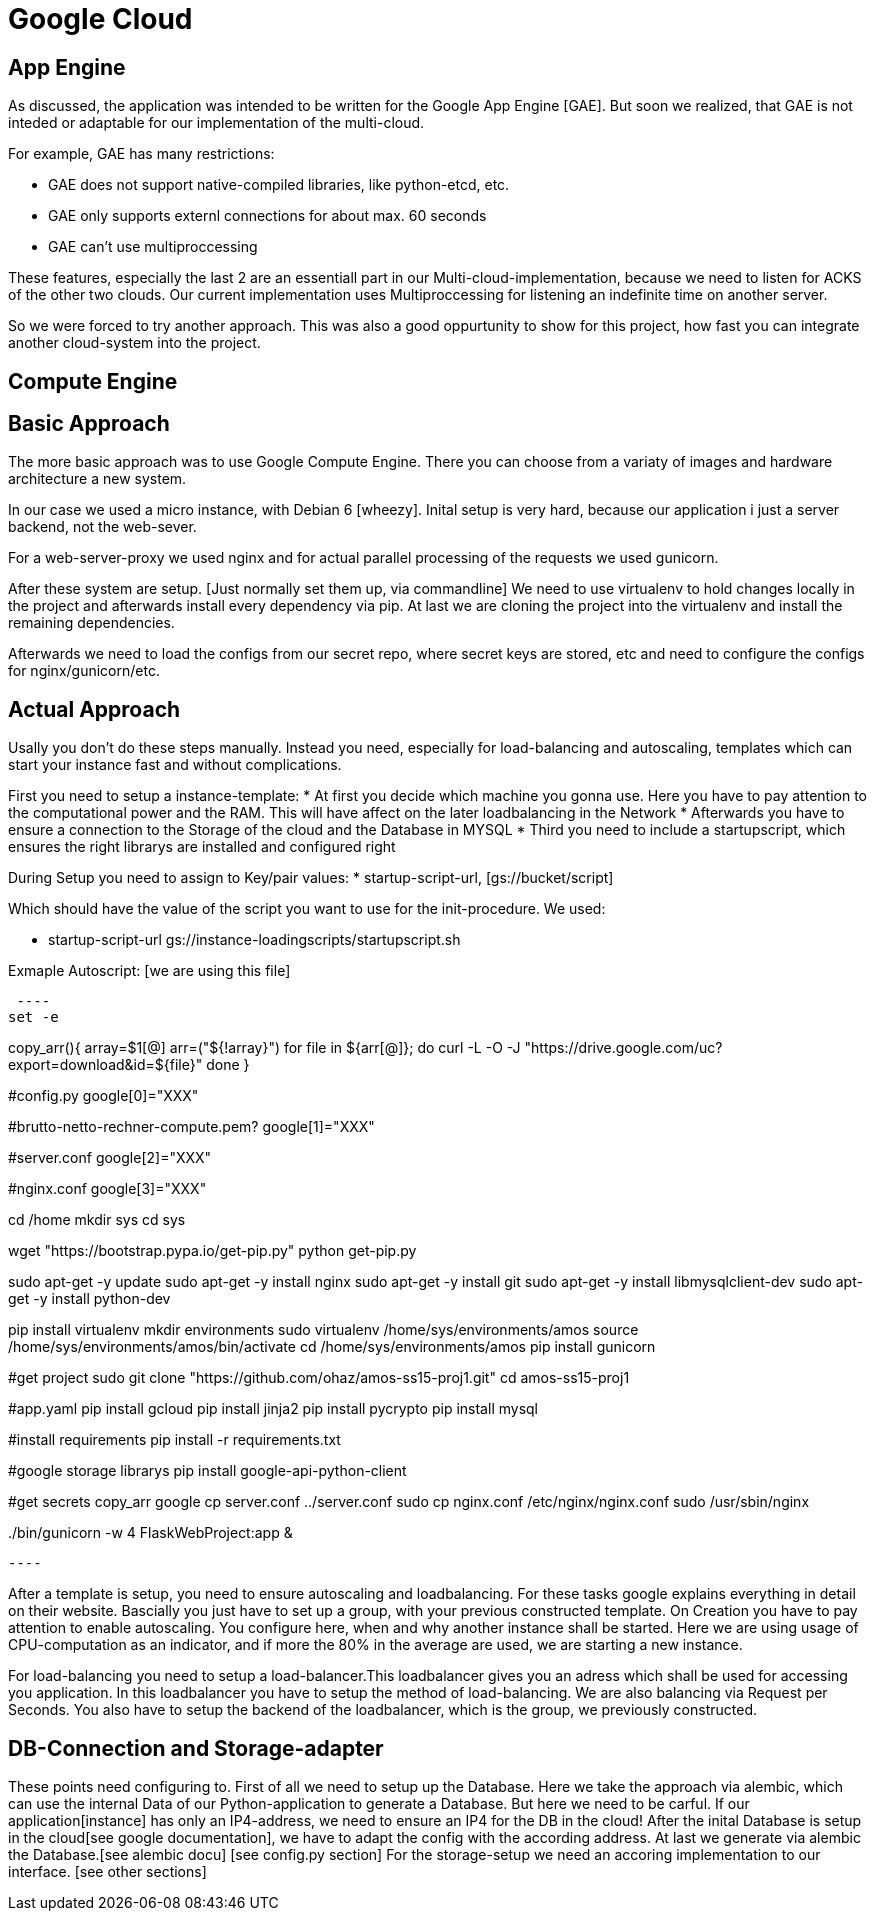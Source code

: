 Google Cloud
============


== App Engine ==

As discussed, the application was intended to be written for the Google App Engine [GAE]. But soon we realized, that GAE is not inteded or adaptable for our implementation of the multi-cloud.

For example, GAE has many restrictions:

* GAE does not support native-compiled libraries, like python-etcd, etc.
* GAE only supports externl connections for about max. 60 seconds
* GAE can't use multiproccessing

These features, especially the last 2 are an essentiall part in our Multi-cloud-implementation, because we need to listen for ACKS of the other two clouds. Our current implementation uses Multiproccessing for listening an indefinite time on another server.

So we were forced to try another approach. This was also a good oppurtunity to show for this project, how fast you can integrate another cloud-system into the project.  

== Compute Engine ==

== Basic Approach ==

The more basic approach was to use Google Compute Engine. There you can choose from a variaty of images and hardware architecture a new system.

In our case we used a micro instance, with Debian 6 [wheezy]. Inital setup is very hard, because our application i just a server backend, not the web-sever.

For a web-server-proxy we used nginx and for actual parallel processing of the requests we used gunicorn.

After these system are setup. [Just normally set them up, via commandline] We need to use virtualenv to hold changes locally in the project and afterwards install every dependency via pip. At last we are cloning the project into the virtualenv and install the remaining dependencies.

Afterwards we need to load the configs from our secret repo, where secret keys are stored, etc and need to configure the configs for nginx/gunicorn/etc.

== Actual Approach ==

Usally you don't do these steps manually. Instead you need, especially for load-balancing and autoscaling, templates which can start your instance fast and without complications.

First you need to setup a instance-template:
* At first you decide which machine you gonna use. Here you have to pay attention to the computational power and the RAM. This will have affect on the later loadbalancing in the Network
* Afterwards you have to ensure a connection to the Storage of the cloud and the Database in MYSQL
* Third you need to include a startupscript, which ensures the right librarys are installed and configured right

During Setup you need to assign to Key/pair values:
* startup-script-url, [gs://bucket/script]
 
Which should have the value of the script you want to use for the init-procedure.
We used:

* startup-script-url gs://instance-loadingscripts/startupscript.sh

Exmaple Autoscript: [we are using this file]

 ---- 
set -e

copy_arr(){
    array=$1[@]
    arr=("${!array}")
    for file in ${arr[@]};
    do
        curl -L -O -J "https://drive.google.com/uc?export=download&id=${file}"
    done
}


#config.py
google[0]="XXX"

#brutto-netto-rechner-compute.pem?
google[1]="XXX"

#server.conf
google[2]="XXX"

#nginx.conf
google[3]="XXX"

cd /home
mkdir sys
cd sys

wget "https://bootstrap.pypa.io/get-pip.py"
python get-pip.py

sudo apt-get -y update
sudo apt-get -y install nginx
sudo apt-get -y install git
sudo apt-get -y install libmysqlclient-dev
sudo apt-get -y install python-dev

pip install virtualenv
mkdir environments
sudo virtualenv /home/sys/environments/amos
source /home/sys/environments/amos/bin/activate
cd /home/sys/environments/amos
pip install gunicorn

#get project
sudo git clone "https://github.com/ohaz/amos-ss15-proj1.git"
cd amos-ss15-proj1

#app.yaml
pip install gcloud
pip install jinja2
pip install pycrypto
pip install mysql

#install requirements
pip install -r requirements.txt

#google storage librarys
pip install google-api-python-client

#get secrets
copy_arr google
cp server.conf ../server.conf
sudo cp nginx.conf /etc/nginx/nginx.conf
sudo /usr/sbin/nginx

../bin/gunicorn -w 4 FlaskWebProject:app &

 ---- 

After a template is setup, you need to ensure autoscaling and loadbalancing. For these tasks google explains everything in detail on their website. Bascially you just have to set up a group, with your previous constructed template. On Creation you have to pay attention to enable autoscaling. You configure here, when and why another instance shall be started. Here we are using usage of CPU-computation as an indicator, and if more the 80% in the average are used, we are starting a new instance.

For load-balancing you need to setup a load-balancer.This loadbalancer gives you an adress which shall be used for accessing you application. In this loadbalancer you have to setup the method of load-balancing. We are also balancing via Request per Seconds. You also have to setup the backend of the loadbalancer, which is the group, we previously constructed.


== DB-Connection and Storage-adapter ==

These points need configuring to. First of all we need to setup up the Database. Here we take the approach via alembic, which can use the internal Data of our Python-application to generate a Database. But here we need to be carful. If our application[instance] has only an IP4-address, we need to ensure an IP4 for the DB in the cloud! 
After the inital Database is setup in the cloud[see google documentation], we have to adapt the config with the according address. At last we generate via alembic the Database.[see alembic docu] [see config.py section]
For the storage-setup we need an accoring implementation to our interface. [see other sections]

